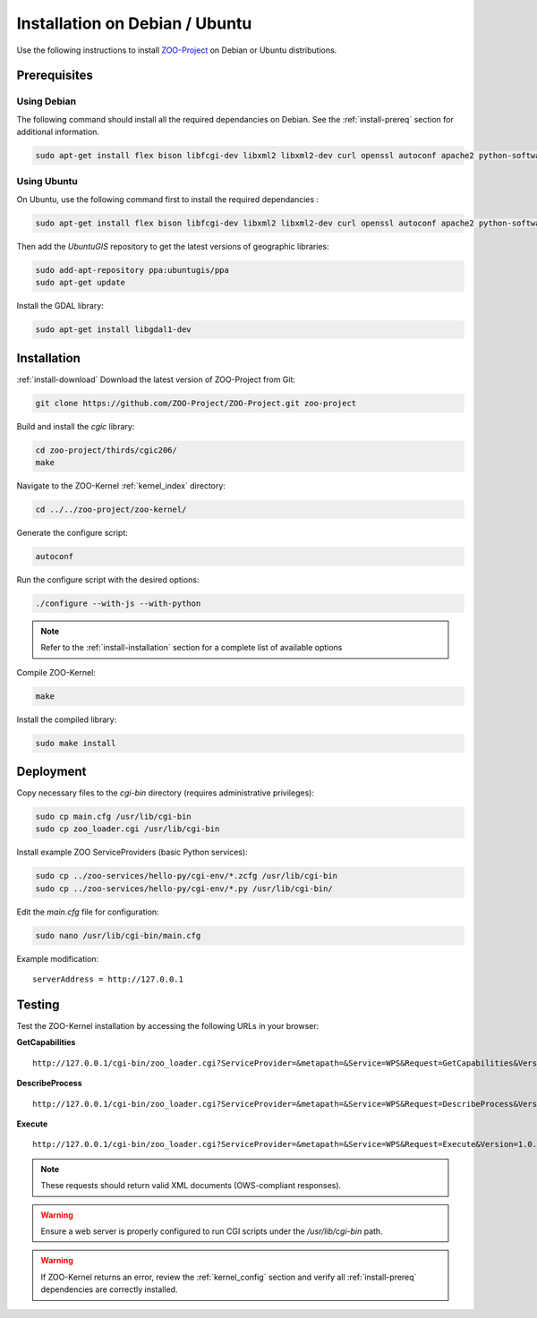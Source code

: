 .. _install-debian:

Installation on Debian / Ubuntu
===============================

Use the following instructions to install `ZOO-Project <http://zoo-project.org>`__ on Debian or Ubuntu distributions. 

Prerequisites
-------------

Using Debian
.............

The following command should install all the required dependancies on Debian. See the :ref:`install-prereq` section for additional information.

.. code-block:: bash

   sudo apt-get install flex bison libfcgi-dev libxml2 libxml2-dev curl openssl autoconf apache2 python-software-properties subversion python-dev libgdal1-dev build-essential libmozjs185-dev libxslt1-dev

Using Ubuntu
.............

On Ubuntu, use the following command first to install the required dependancies :

.. code-block:: bash

   sudo apt-get install flex bison libfcgi-dev libxml2 libxml2-dev curl openssl autoconf apache2 python-software-properties subversion libmozjs185-dev python-dev build-essential libxslt1-dev

Then add the *UbuntuGIS* repository to get the latest versions of geographic libraries:

.. code-block:: bash

   sudo add-apt-repository ppa:ubuntugis/ppa
   sudo apt-get update

Install the GDAL library:

.. code-block:: bash

   sudo apt-get install libgdal1-dev


Installation
------------

:ref:`install-download` Download the latest version of ZOO-Project from Git:

.. code-block:: bash

  git clone https://github.com/ZOO-Project/ZOO-Project.git zoo-project

Build and install the `cgic` library:

.. code-block:: bash

  cd zoo-project/thirds/cgic206/
  make

Navigate to the ZOO-Kernel :ref:`kernel_index` directory:

.. code-block:: bash

  cd ../../zoo-project/zoo-kernel/

Generate the configure script:

.. code-block:: bash

  autoconf

Run the configure script with the desired options:

.. code-block:: bash

  ./configure --with-js --with-python

.. note::
   Refer to the :ref:`install-installation` section for a complete list of available options

Compile ZOO-Kernel:

.. code-block:: bash

  make

Install the compiled library:

.. code-block:: bash

      sudo make install

Deployment
----------

Copy necessary files to the `cgi-bin` directory (requires administrative privileges):

.. code-block:: bash

  sudo cp main.cfg /usr/lib/cgi-bin
  sudo cp zoo_loader.cgi /usr/lib/cgi-bin

Install example ZOO ServiceProviders (basic Python services):

.. code-block:: bash

  sudo cp ../zoo-services/hello-py/cgi-env/*.zcfg /usr/lib/cgi-bin
  sudo cp ../zoo-services/hello-py/cgi-env/*.py /usr/lib/cgi-bin/

Edit the `main.cfg` file for configuration:

.. code-block:: bash

  sudo nano /usr/lib/cgi-bin/main.cfg

Example modification:

::

   serverAddress = http://127.0.0.1

Testing
-------

Test the ZOO-Kernel installation by accessing the following URLs in your browser:

**GetCapabilities**

::

   http://127.0.0.1/cgi-bin/zoo_loader.cgi?ServiceProvider=&metapath=&Service=WPS&Request=GetCapabilities&Version=1.0.0

**DescribeProcess**

::

   http://127.0.0.1/cgi-bin/zoo_loader.cgi?ServiceProvider=&metapath=&Service=WPS&Request=DescribeProcess&Version=1.0.0&Identifier=HelloPy

**Execute**

::

   http://127.0.0.1/cgi-bin/zoo_loader.cgi?ServiceProvider=&metapath=&Service=WPS&Request=Execute&Version=1.0.0&Identifier=HelloPy&DataInputs=a=myname


.. note:: 

   These requests should return valid XML documents (OWS-compliant responses).

.. warning:: 

   Ensure a web server is properly configured to run CGI scripts under the `/usr/lib/cgi-bin` path.

.. warning:: 

  If ZOO-Kernel returns an error, review the :ref:`kernel_config` section and verify all :ref:`install-prereq` dependencies are correctly installed.

